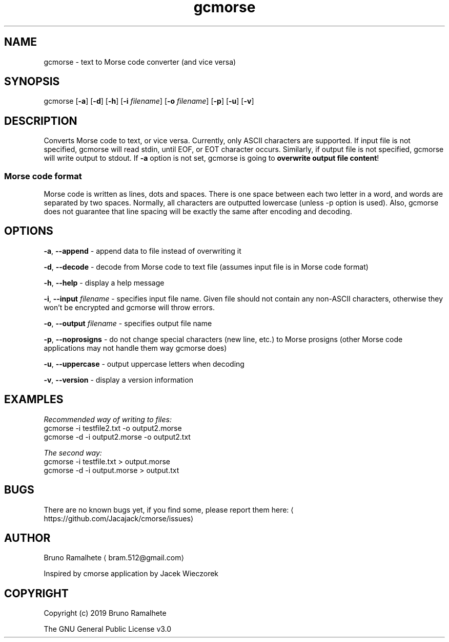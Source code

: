 .TH gcmorse 1 "10th March 2019" "v1.1\-1"
.SH NAME
.PP
gcmorse \- text to Morse code converter (and vice versa)
.SH SYNOPSIS
.PP
gcmorse [\fB\-a\fP] [\fB\-d\fP] [\fB\-h\fP] [\fB\-i\fP \fIfilename\fP] [\fB\-o\fP \fIfilename\fP] [\fB\-p\fP] [\fB\-u\fP] [\fB\-v\fP]
.SH DESCRIPTION
.PP
Converts Morse code to text, or vice versa. Currently, only ASCII characters are supported.
If input file is not specified, gcmorse will read stdin, until EOF, or EOT character occurs.
Similarly, if output file is not specified, gcmorse will write output to stdout.
If \fB\-a\fP option is not set, gcmorse is going to \fBoverwrite output file content\fP!
.SS Morse code format
.PP
Morse code is written as lines, dots and spaces.
There is one space between each two letter in a word, and words are separated by two spaces.
Normally, all characters are outputted lowercase (unless \-p option is used).
Also, gcmorse does not guarantee that line spacing will be exactly the same after encoding and decoding.
.SH OPTIONS
.PP
\fB\-a\fP, \fB\-\-append\fP \- append data to file instead of overwriting it
.PP
\fB\-d\fP, \fB\-\-decode\fP \- decode from Morse code to text file (assumes input file is in Morse code format)
.PP
\fB\-h\fP, \fB\-\-help\fP \- display a help message
.PP
\fB\-i\fP, \fB\-\-input\fP \fIfilename\fP \- specifies input file name. Given file should not contain any non\-ASCII characters, otherwise they won't be encrypted and gcmorse will throw errors.
.PP
\fB\-o\fP, \fB\-\-output\fP \fIfilename\fP \- specifies output file name
.PP
\fB\-p\fP, \fB\-\-noprosigns\fP \- do not change special characters (new line, etc.) to Morse prosigns (other Morse code applications may not handle them way gcmorse does)
.PP
\fB\-u\fP, \fB\-\-uppercase\fP \- output uppercase letters when decoding
.PP
\fB\-v\fP, \fB\-\-version\fP \- display a version information
.SH EXAMPLES
.PP
\fIRecommended way of writing to files:\fP
    gcmorse \-i testfile2.txt \-o output2.morse
    gcmorse \-d \-i output2.morse \-o output2.txt
.PP
\fIThe second way:\fP
    gcmorse \-i testfile.txt > output.morse
    gcmorse \-d \-i output.morse > output.txt
.SH BUGS
.PP
There are no known bugs yet, if you find some, please report them here:
\[la]https://github.com/Jacajack/cmorse/issues\[ra]
.SH AUTHOR
.PP
Bruno Ramalhete \[la]bram.512@gmail.com\[ra]
.PP
Inspired by cmorse application by Jacek Wieczorek
.SH COPYRIGHT
.PP
Copyright (c) 2019 Bruno Ramalhete
.PP
The GNU General Public License v3.0
